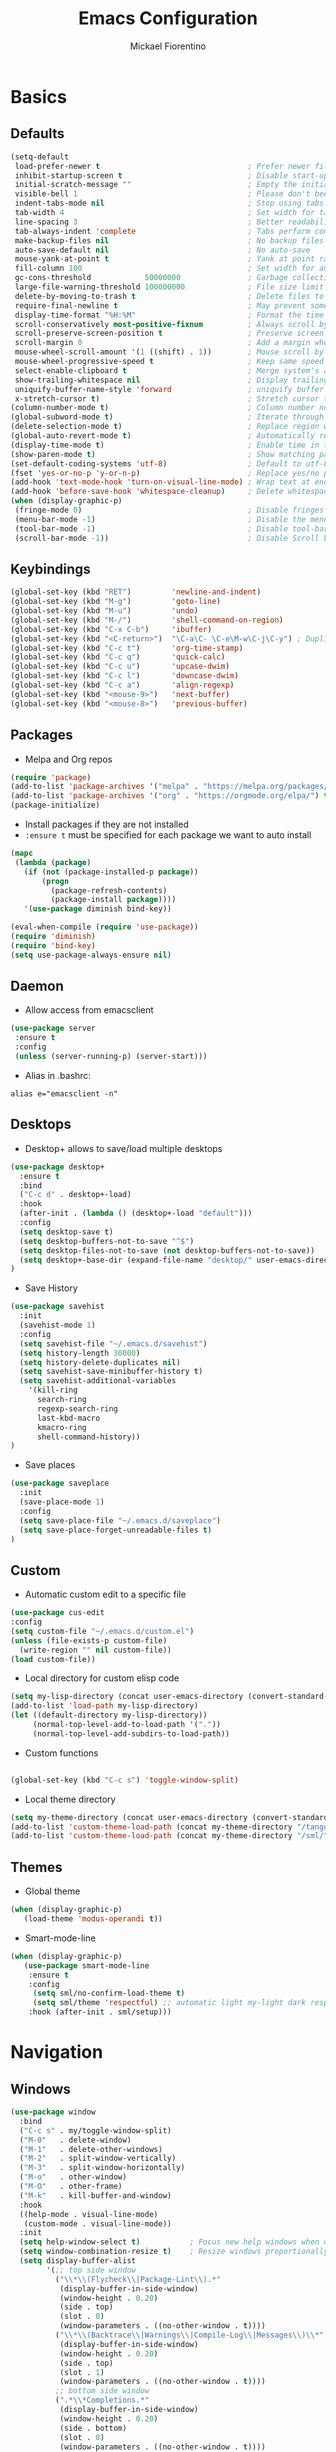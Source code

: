 #+TITLE: Emacs Configuration
#+AUTHOR: Mickael Fiorentino
#+EMAIL: mickael.fiorentino@mailbox.org

* Basics
** Defaults
#+BEGIN_SRC emacs-lisp
  (setq-default
   load-prefer-newer t                                 ; Prefer newer file by default
   inhibit-startup-screen t                            ; Disable start-up screen
   initial-scratch-message ""                          ; Empty the initial *scratch* buffer
   visible-bell 1                                      ; Please don't beep at me
   indent-tabs-mode nil                                ; Stop using tabs to indent
   tab-width 4                                         ; Set width for tabs
   line-spacing 3                                      ; Better readability
   tab-always-indent 'complete                         ; Tabs perform completion
   make-backup-files nil                               ; No backup files
   auto-save-default nil                               ; No auto-save
   mouse-yank-at-point t                               ; Yank at point rather than pointer
   fill-column 100                                     ; Set width for automatic line breaks
   gc-cons-threshold            50000000               ; Garbage collection size -> 50Mb
   large-file-warning-threshold 100000000              ; File size limit warning -> 100Mb
   delete-by-moving-to-trash t                         ; Delete files to trash
   require-final-newline t                             ; May prevent some problems
   display-time-format "%H:%M"                         ; Format the time string
   scroll-conservatively most-positive-fixnum          ; Always scroll by one line
   scroll-preserve-screen-position t                   ; Preserve screen position
   scroll-margin 0                                     ; Add a margin when scrolling vertically
   mouse-wheel-scroll-amount '(1 ((shift) . 1))        ; Mouse scroll by 1 line
   mouse-wheel-progressive-speed t                     ; Keep same speed
   select-enable-clipboard t                           ; Merge system's and Emacs' clipboard
   show-trailing-whitespace nil                        ; Display trailing whitespaces
   uniquify-buffer-name-style 'forward                 ; uniquify buffer names
   x-stretch-cursor t)                                 ; Stretch cursor to the glyph width
  (column-number-mode t)                               ; Column number next to line number
  (global-subword-mode t)                              ; Iterate through CamelCase words
  (delete-selection-mode t)                            ; Replace region when inserting text
  (global-auto-revert-mode t)                          ; Automatically revert buffer from file
  (display-time-mode t)                                ; Enable time in the mode-line
  (show-paren-mode t)                                  ; Show matching parenthesis
  (set-default-coding-systems 'utf-8)                  ; Default to utf-8 encoding
  (fset 'yes-or-no-p 'y-or-n-p)                        ; Replace yes/no prompts with y/n
  (add-hook 'text-mode-hook 'turn-on-visual-line-mode) ; Wrap text at end-of-line in text-mode
  (add-hook 'before-save-hook 'whitespace-cleanup)     ; Delete whitespaces before saving
  (when (display-graphic-p)
   (fringe-mode 0)                                     ; Disable fringes
   (menu-bar-mode -1)                                  ; Disable the menu bar
   (tool-bar-mode -1)                                  ; Disable tool-bar
   (scroll-bar-mode -1))                               ; Disable Scroll bar
#+END_SRC

** Keybindings
#+BEGIN_SRC emacs-lisp
  (global-set-key (kbd "RET")         'newline-and-indent)
  (global-set-key (kbd "M-g")         'goto-line)
  (global-set-key (kbd "M-u")         'undo)
  (global-set-key (kbd "M-/")         'shell-command-on-region)
  (global-set-key (kbd "C-x C-b")     'ibuffer)
  (global-set-key (kbd "<C-return>")  "\C-a\C- \C-e\M-w\C-j\C-y") ; Duplicate line
  (global-set-key (kbd "C-c t")       'org-time-stamp)
  (global-set-key (kbd "C-c q")       'quick-calc)
  (global-set-key (kbd "C-c u")       'upcase-dwim)
  (global-set-key (kbd "C-c l")       'downcase-dwim)
  (global-set-key (kbd "C-c a")       'align-regexp)
  (global-set-key (kbd "<mouse-9>")   'next-buffer)
  (global-set-key (kbd "<mouse-8>")   'previous-buffer)
#+END_SRC

** Packages

 - Melpa and Org repos
 #+BEGIN_SRC emacs-lisp
   (require 'package)
   (add-to-list 'package-archives '("melpa" . "https://melpa.org/packages/") t)
   (add-to-list 'package-archives '("org" . "https://orgmode.org/elpa/") t)
   (package-initialize)
 #+END_SRC

 - Install packages if they are not installed
 - ~:ensure t~ must be specified for each package we want to auto install
 #+BEGIN_SRC emacs-lisp
   (mapc
    (lambda (package)
      (if (not (package-installed-p package))
          (progn
            (package-refresh-contents)
            (package-install package))))
      '(use-package diminish bind-key))

   (eval-when-compile (require 'use-package))
   (require 'diminish)
   (require 'bind-key)
   (setq use-package-always-ensure nil)
 #+END_SRC

** Daemon

- Allow access from emacsclient
#+BEGIN_SRC emacs-lisp
  (use-package server
   :ensure t
   :config
   (unless (server-running-p) (server-start)))
#+END_SRC

- Alias in .bashrc:
#+BEGIN_SRC shell
  alias e="emacsclient -n"
#+END_SRC

** Desktops

- Desktop+ allows to save/load multiple desktops
#+BEGIN_SRC emacs-lisp
(use-package desktop+
  :ensure t
  :bind
  ("C-c d" . desktop+-load)
  :hook
  (after-init . (lambda () (desktop+-load "default")))
  :config
  (setq desktop-save t)
  (setq desktop-buffers-not-to-save "^$")
  (setq desktop-files-not-to-save (not desktop-buffers-not-to-save))
  (setq desktop+-base-dir (expand-file-name "desktop/" user-emacs-directory))
)
#+END_SRC

- Save History
#+BEGIN_SRC emacs-lisp
(use-package savehist
  :init
  (savehist-mode 1)
  :config
  (setq savehist-file "~/.emacs.d/savehist")
  (setq history-length 30000)
  (setq history-delete-duplicates nil)
  (setq savehist-save-minibuffer-history t)
  (setq savehist-additional-variables
    '(kill-ring
      search-ring
      regexp-search-ring
      last-kbd-macro
      kmacro-ring
      shell-command-history))
)
#+END_SRC

- Save places
#+BEGIN_SRC emacs-lisp
(use-package saveplace
  :init
  (save-place-mode 1)
  :config
  (setq save-place-file "~/.emacs.d/saveplace")
  (setq save-place-forget-unreadable-files t)
)
#+END_SRC

** Custom
  - Automatic custom edit to a specific file
  #+BEGIN_SRC emacs-lisp
    (use-package cus-edit
    :config
    (setq custom-file "~/.emacs.d/custom.el")
    (unless (file-exists-p custom-file)
      (write-region "" nil custom-file))
    (load custom-file))
  #+END_SRC

  - Local directory for custom elisp code
  #+BEGIN_SRC emacs-lisp
    (setq my-lisp-directory (concat user-emacs-directory (convert-standard-filename "/lisp/")))
    (add-to-list 'load-path my-lisp-directory)
    (let ((default-directory my-lisp-directory))
         (normal-top-level-add-to-load-path '("."))
         (normal-top-level-add-subdirs-to-load-path))
  #+END_SRC

  - Custom functions
  #+BEGIN_SRC emacs-lisp

  (global-set-key (kbd "C-c s") 'toggle-window-split)
  #+END_SRC

  - Local theme directory
  #+BEGIN_SRC emacs-lisp
    (setq my-theme-directory (concat user-emacs-directory (convert-standard-filename "/themes/")))
    (add-to-list 'custom-theme-load-path (concat my-theme-directory "/tango++/"))
    (add-to-list 'custom-theme-load-path (concat my-theme-directory "/sml/"))
  #+END_SRC

** Themes
- Global theme
#+BEGIN_SRC emacs-lisp
(when (display-graphic-p)
   (load-theme 'modus-operandi t))
#+END_SRC

- Smart-mode-line
#+BEGIN_SRC emacs-lisp
(when (display-graphic-p)
   (use-package smart-mode-line
    :ensure t
    :config
     (setq sml/no-confirm-load-theme t)
     (setq sml/theme 'respectful) ;; automatic light my-light dark respectful
    :hook (after-init . sml/setup)))
#+END_SRC

* Navigation
** Windows
#+BEGIN_SRC emacs-lisp
(use-package window
  :bind
  ("C-c s" . my/toggle-window-split)
  ("M-0"   . delete-window)
  ("M-1"   . delete-other-windows)
  ("M-2"   . split-window-vertically)
  ("M-3"   . split-window-horizontally)
  ("M-o"   . other-window)
  ("M-O"   . other-frame)
  ("M-k"   . kill-buffer-and-window)
  :hook
  ((help-mode . visual-line-mode)
   (custom-mode . visual-line-mode))
  :init
  (setq help-window-select t)           ; Focus new help windows when opened
  (setq window-combination-resize t)    ; Resize windows proportionally
  (setq display-buffer-alist
        '(;; top side window
          ("\\*\\(Flycheck\\|Package-Lint\\).*"
           (display-buffer-in-side-window)
           (window-height . 0.20)
           (side . top)
           (slot . 0)
           (window-parameters . ((no-other-window . t))))
          ("\\*\\(Backtrace\\|Warnings\\|Compile-Log\\|Messages\\)\\*"
           (display-buffer-in-side-window)
           (window-height . 0.20)
           (side . top)
           (slot . 1)
           (window-parameters . ((no-other-window . t))))
          ;; bottom side window
          (".*\\*Completions.*"
           (display-buffer-in-side-window)
           (window-height . 0.20)
           (side . bottom)
           (slot . 0)
           (window-parameters . ((no-other-window . t))))
          (".*\\*Occur.*"
           (display-buffer-in-side-window)
           (window-height . 0.20)
           (side . bottom)
           (slot . 0)
           (window-parameters . ((no-other-window . t))))
          ("\\*e?shell.*"
           (display-buffer-in-side-window)
           (window-height . 0.20)
           (side . bottom)
           (slot . 1))
          ;; left side window
          ("\\*Help.*"
           (display-buffer-in-side-window)
           (window-width . 0.20)       ; See the :hook
           (side . left)
           (slot . 0)
           (window-parameters . ((no-other-window . t))))
          ;; right side window
          ("\\*Faces\\*"
           (display-buffer-in-side-window)
           (window-width . 0.25)
           (side . right)
           (slot . 0)
           (window-parameters . ((no-other-window . t)
                                 (mode-line-format . (" "
                                                      mode-line-buffer-identification)))))
          ("\\*Custom.*"
           (display-buffer-in-side-window)
           (window-width . 0.25)
           (side . right)
           (slot . 1))))
  :config
  (defun my/toggle-window-split ()
  "
  Toggle window view between horizontal and vertical modes
  Only when the window count is equal to 2
  "
    (interactive)
    (if (= (count-windows) 2)
      (let* ((this-win-buffer (window-buffer))
         (next-win-buffer (window-buffer (next-window)))
         (this-win-edges (window-edges (selected-window)))
         (next-win-edges (window-edges (next-window)))
         (this-win-2nd (not (and (<= (car this-win-edges)
                     (car next-win-edges))
                     (<= (cadr this-win-edges)
                     (cadr next-win-edges)))))
         (splitter
          (if (= (car this-win-edges)
             (car (window-edges (next-window))))
          'split-window-horizontally
        'split-window-vertically)))
    (delete-other-windows)
    (let ((first-win (selected-window)))
      (funcall splitter)
      (if this-win-2nd (other-window 1))
      (set-window-buffer (selected-window) this-win-buffer)
      (set-window-buffer (next-window) next-win-buffer)
      (select-window first-win)
      (if this-win-2nd (other-window 1)))))
  )
)
#+END_SRC
** Minibuffer
*** Prescient
#+BEGIN_SRC emacs-lisp
(use-package prescient
  :ensure t
  :config
  (prescient-persist-mode +1)
)
#+END_SRC

*** Prot

#+BEGIN_SRC emacs-lisp
  ;; (use-package minibuffer
  ;;   :bind (("M-v" . prot/focus-minibuffer-or-completions)
  ;;          :map completion-list-mode-map
  ;;          ("h" . prot/describe-symbol-at-point)
  ;;          ("n" . next-line)
  ;;          ("p" . previous-line)
  ;;          ("f" . next-completion)
  ;;          ("b" . previous-completion)
  ;;          ("M-v" . prot/focus-minibuffer))
  ;;   :config
  ;;   (setq completion-cycle-threshold 3)
  ;;   (setq completion-flex-nospace nil)
  ;;   (setq completion-pcm-complete-word-inserts-delimiters t)
  ;;   (setq completion-pcm-word-delimiters "-_./:| ")
  ;;   ;; NOTE: flex completion is introduced in Emacs 27
  ;;   (setq completion-show-help nil)
  ;;   (setq completion-styles '(partial-completion substring initials flex))
  ;;   (setq completion-category-overrides
  ;;         '((file (styles initials basic))
  ;;           (buffer (styles initials basic))
  ;;           (info-menu (styles basic))))
  ;;   (setq completions-format 'vertical)   ; *Completions* buffer
  ;;   (setq enable-recursive-minibuffers t)
  ;;   (setq read-answer-short t)
  ;;   (setq read-buffer-completion-ignore-case t)
  ;;   (setq read-file-name-completion-ignore-case t)
  ;;   (setq resize-mini-windows t)

  ;;   (file-name-shadow-mode 1)
  ;;   (minibuffer-depth-indicate-mode 1)
  ;;   (minibuffer-electric-default-mode 1)

  ;;   (defun prot/focus-minibuffer ()
  ;;   "Focus the active minibuffer.
  ;;    Bind this to `completion-list-mode-map' to M-v to easily jump
  ;;    between the list of candidates present in the \\*Completions\\*
  ;;    buffer and the minibuffer (because by default M-v switches to the
  ;;    completions if invoked from inside the minibuffer.
  ;;   "
  ;;   (interactive)
  ;;   (let ((mini (active-minibuffer-window)))
  ;;     (when mini
  ;;       (select-window mini))))

  ;;   (defun prot/focus-minibuffer-or-completions ()
  ;;   "Focus the active minibuffer or the \\*Completions\\*.
  ;;    If both the minibuffer and the Completions are present, this
  ;;    command will first move per invocation to the former, then the
  ;;    latter, and then continue to switch between the two.
  ;;    The continuous switch is essentially the same as running
  ;;    `prot/focus-minibuffer' and `switch-to-completions' in
  ;;    succession.
  ;;   "
  ;;   (interactive)
  ;;   (let* ((mini (active-minibuffer-window))
  ;;           (completions (get-buffer-window "*Completions*")))
  ;;       (cond ((and mini
  ;;                   (not (minibufferp)))
  ;;              (select-window mini nil))
  ;;             ((and completions
  ;;                   (not (eq (selected-window)
  ;;                            completions)))
  ;;              (select-window completions nil)))))
  ;; )
#+END_SRC


#+BEGIN_SRC emacs-lisp
  ;; (use-package icomplete
  ;;   :demand
  ;;   :bind
  ;;   (:map icomplete-minibuffer-map
  ;;    ("<left>"  . icomplete-backward-completions)
  ;;    ("<up>"    . icomplete-backward-completions)
  ;;    ("<right>" . icomplete-forward-completions)
  ;;    ("<down>"  . icomplete-forward-completions))
  ;;   :config
  ;;   (setq icomplete-delay-completions-threshold 0)
  ;;   (setq icomplete-max-delay-chars 0)
  ;;   (setq icomplete-compute-delay 0)
  ;;   (setq icomplete-show-matches-on-no-input t)
  ;;   (setq icomplete-hide-common-prefix nil)
  ;;   (setq icomplete-prospects-height 1)
  ;;   (setq icomplete-separator " · ")
  ;;   (setq icomplete-with-completion-tables t)
  ;;   (setq icomplete-in-buffer t)
  ;;   (icomplete-mode 1)
  ;;  )
#+END_SRC

*** Ivy
#+BEGIN_SRC emacs-lisp
  (use-package ivy
     :ensure t
     :diminish (ivy-mode . "")
     :config (ivy-mode)
     :bind (("C-x b" . ivy-switch-buffer)
            ("C-x B" . ivy-switch-buffer-other-window)
            ("M-H"   . ivy-resume))
     :custom
     (ivy-re-builders-alist
       '((t . ivy--regex-ignore-order))) ;; allow input not in order
     (ivy-height 10)
     (ivy-count-format "(%d/%d)")
     (ivy-display-style 'fancy)
     (ivy-initial-inputs-alist nil)
     (ivy-wrap nil)
     (ivy-use-virtual-buffers nil))
#+END_SRC

#+BEGIN_SRC emacs-lisp
  (use-package ivy-prescient
     :ensure t
     :after ivy
     :config (ivy-prescient-mode)
  )
#+END_SRC

*** Counsel
#+BEGIN_SRC emacs-lisp
  (use-package counsel
     :ensure t
     :after ivy
     :diminish (counsel-mode . "")
     :bind (("M-x"     . counsel-M-x)
            ("C-x C-f" . counsel-find-file)
            ("M-l"     . counsel-imenu)
            ("C-c h"   . counsel-command-history)
            ("C-M-s"   . counsel-git-grep))
  )
#+END_SRC

** Search
*** Isearch
#+BEGIN_SRC emacs-lisp
  (use-package isearch
    :bind
    (("M-s M-o" . multi-occur)
     ("M-s %" . prot/isearch-query-replace-symbol-at-point)
     :map minibuffer-local-isearch-map
     ("<tab>" . isearch-complete-edit)
     :map isearch-mode-map
     ("<tab>" . isearch-complete)
     ("C-SPC" . prot/isearch-mark-and-exit))
    :config
    (setq search-highlight t)
    (setq search-whitespace-regexp ".*?")
    (setq isearch-lax-whitespace t)
    (setq isearch-regexp-lax-whitespace nil)
    (setq isearch-lazy-highlight t)

    (defun prot/isearch-mark-and-exit ()
      "Mark the current search string and exit the search."
      (interactive)
      (push-mark isearch-other-end t 'activate)
      (setq deactivate-mark nil)
      (isearch-done))

    (defun prot/isearch-query-replace-symbol-at-point ()
      "Run `query-replace-regexp' for the symbol at point."
      (interactive)
      (isearch-forward-symbol-at-point)
      (isearch-query-replace-regexp))
  )
#+END_SRC

*** Swiper
#+BEGIN_SRC emacs-lisp
  ;; (use-package swiper
  ;;    :ensure t
  ;;    :after ivy
  ;;    :bind ("C-s" . swiper)
  ;; )
#+END_SRC
** Projects Management
*** Projectile
#+BEGIN_SRC emacs-lisp
(use-package projectile
   :ensure t
   :diminish (projectile-mode . "")
   :config (define-key projectile-mode-map (kbd "C-c p") 'projectile-command-map)
   :init (projectile-mode)
)
#+END_SRC

*** Speedbar

- speedbar
#+BEGIN_SRC emacs-lisp
(use-package speedbar
   :config
   (setq speedbar-use-images nil
         speedbar-show-unknown-files t))
#+END_SRC

- sr-speedbar
#+BEGIN_SRC emacs-lisp
(use-package sr-speedbar
   :ensure t
   :after speedbar
   :config
   (setq sr-speedbar-right-side nil
         sr-speedbar-max-width 40
         sr-speedbar-width 30
         sr-speedbar-default-width 30
         sr-speedbar-skip-other-window-p t))
 #+END_SRC

*** Neotree
#+BEGIN_SRC emacs-lisp
(use-package neotree
  :commands
  (neotree-toggle my/neotree-project-dir)
  :bind
  (("<f8>" . my/neotree-project-dir))
  :functions
  (neo-global--window-exists-p neotree-dir neotree-find)
  :config
  (setq neo-theme 'arrow)

  ;; from https://www.emacswiki.org/emacs/NeoTree
  (defun my/neotree-project-dir ()
  "Open NeoTree using the git root."
      (interactive)
      (let ((project-dir (projectile-project-root))
            (file-name (buffer-file-name)))
        (neotree-toggle)
        (if project-dir
            (if (neo-global--window-exists-p)
                (progn
                  (neotree-dir project-dir)
                  (neotree-find file-name)))
          (message "Could not find git project root."))))
  )
#+END_SRC
* Edit
** Multiple Cursors
#+BEGIN_SRC emacs-lisp
(use-package multiple-cursors
  :ensure t
  :bind (("C->" . mc/mark-next-like-this)
         ("C-<" . mc/mark-previous-like-this)))
#+END_SRC

** Completion
#+BEGIN_SRC emacs-lisp
(use-package dabbrev
  :commands (dabbrev-expand dabbrev-completion)
  :bind ("<backtab>" . dabbrev-completion)
  :config
  (setq dabbrev-abbrev-char-regexp "\\sw\\|\\s_")
  (setq dabbrev-abbrev-skip-leading-regexp "\\$\\|\\*\\|/\\|=")
  (setq dabbrev-backward-only t)
  (setq dabbrev-case-distinction nil)
  (setq dabbrev-case-fold-search t)
  (setq dabbrev-case-replace nil)
  (setq dabbrev-check-other-buffers t)
  (setq dabbrev-eliminate-newlines nil)
  (setq dabbrev-upcase-means-case-search t)
)
#+END_SRC

#+BEGIN_SRC emacs-lisp
(use-package hippie-exp
  :after dabbrev
  ;; :hook (prog-mode . (lambda () (local-set-key (kbd "<tab>") 'hippie-expand)))
  :config
  (setq hippie-expand-try-functions-list
        '(try-expand-dabbrev-visible
          try-expand-dabbrev
          try-expand-dabbrev-all-buffers
          try-expand-dabbrev-from-kill
          try-expand-list-all-buffers
          try-expand-list
          try-expand-line-all-buffers
          try-expand-line
          try-complete-file-name-partially
          try-complete-file-name
          try-expand-all-abbrevs))
  (setq hippie-expand-verbose nil)
)
(add-hook 'prog-mode-hook
     (lambda () (local-set-key (kbd "<tab>") 'hippie-expand)))
#+END_SRC

** Expand-Region
#+BEGIN_SRC emacs-lisp
(use-package expand-region
   :ensure t
   :bind (("C-."  . er/expand-region)
          ("C-M-." . er/contract-region))
)
#+END_SRC

** YaSnippets
#+BEGIN_SRC emacs-lisp
(use-package yasnippet
   :ensure t
   :diminish
   (yas-minor-mode . "")
   :config
   (setq yas-verbosity 1)
   (setq yas-wrap-around-region t)
   (add-to-list #'yas-snippet-dirs "~/.emacs.d/emacs.d/yasnippets")
   :init
   ;;(yas-reload-all)
   (yas-global-mode)
)
#+END_SRC

#+BEGIN_SRC emacs-lisp
(use-package yasnippet-snippets)
#+END_SRC

* Shell
** Terminal

- Clear shell
#+BEGIN_SRC emacs-lisp
(add-hook 'shell-mode-hook
   (lambda () (local-set-key (kbd "C-l") 'comint-clear-buffer)))
#+END_SRC

- Color support
#+BEGIN_SRC emacs-lisp
(add-hook 'shell-mode-hook
   (lambda () (face-remap-set-base 'comint-highlight-prompt :inherit nil)))
#+END_SRC

** Tramp
#+BEGIN_SRC emacs-lisp
  (use-package tramp
   :config
   (add-to-list 'tramp-remote-path 'tramp-own-remote-path)
   (setq tramp-default-method "ssh")
   (setq auto-revert-remote-files t)
   (setq remote-file-name-inhibit-cache nil) ;; cache file-name forever
   (setq vc-ignore-dir-regexp
    (format "%s\\|%s"
        vc-ignore-dir-regexp
        tramp-file-name-regexp)))
#+END_SRC

To open a (remote) file with =sudo= follow the explanation from [[https://www.emacswiki.org/emacs/TrampMode#toc17][EmacsWiki]]:
- =sudo= on local host: ~C-x C-f /sudo:: <TAB>~
- With Ivy, the hydra (M-o) r opens file as root
- Sudo on /remote/ with any /user/ when ssh/config knows /abbrev/:
  ~C-x C-f /ssh:abbrev|sudo:user@remote:/path/to/file~

** Dired
- Map ~<~ to "previous" & ~RET~ to "Enter Directory"
- Do not open a new buffer each time
#+BEGIN_SRC emacs-lisp
  (use-package dired
   :config
   (put 'dired-find-alternate-file 'disabled nil)
   (setq dired-listing-switches "-laGh1v --group-directories-first")
   :init (add-hook 'dired-load-hook (lambda () (load "dired-x")))
   :bind (:map dired-mode-map
               ("<" . (lambda () (interactive) (find-alternate-file "..")))
               ("RET" . dired-find-alternate-file)))
#+END_SRC

** Magit

#+BEGIN_SRC emacs-lisp
(use-package magit
   :ensure t
   :bind ("C-x g" . magit-status)
   :config
   (setq auto-revert-buffer-list-filter
         'magit-auto-revert-repository-buffers-p))
#+END_SRC

* Write
** Org
#+BEGIN_SRC emacs-lisp
(use-package org
  :init
  (org-reload)
  :bind
  ("C-c n" . my/narrow-or-widen-dwim)
  :config
  (setq org-todo-keywords '((sequence "TODO" "PROCESS" "|" "DONE" )))
  (setq org-startup-folded (quote content))
  (setq org-startup-indented t)
  (setq org-hide-leading-stars t)
  (setq org-hide-emphasis-markers t)
  (setq org-latex-listings 'minted)
  (setq org-latex-pdf-process
    '("pdflatex --shell-escape --interaction nonstopmode %f"
      "bibtex %b"
      "pdflatex --shell-escape --interaction nonstopmode %f"
      "pdflatex --shell-escape --interaction nonstopmode %f"))
  (add-to-list 'org-latex-packages-alist '("" "listings"))
  (add-to-list 'org-latex-packages-alist '("" "color"))
  (add-to-list 'org-latex-packages-alist '("" "minted"))

  (defun my/narrow-or-widen-dwim ()
  " Toggle narrow/widen region
    If the buffer is narrowed it widens, otherwise it narrows.
  "
  (interactive)
  (cond ((buffer-narrowed-p) (widen))
    ((region-active-p) (narrow-to-region (region-beginning) (region-end)))
    ((equal major-mode 'org-mode) (org-narrow-to-subtree))
    (t (error "Please select a region to narrow to")))
  )
)
#+END_SRC

** Outline
#+BEGIN_SRC emacs-lisp
(use-package outline-magic
   :ensure t
   :after outline
   :bind
   (:map outline-minor-mode-map
     ("M-<up>"    . outline-move-subtree-up)
     ("M-<down>"  . outline-move-subtree-down)
     ("M-<left>"  . outline-promote)
     ("M-<right>" . outline-demote)
     ("C-<down>"  . outline-next-heading)
     ("C-<up>"    . outline-previous-heading))
   :init
   (add-hook 'outline-mode-hook (lambda () (require 'outline-magic)))
   (add-hook 'outline-minor-mode-hook (lambda ()
       (require 'outline-magic)))
       (define-key outline-minor-mode-map [(tab)] 'outline-cycle)
   :config
   (setq outline-cycle-emulate-tab t)
)
#+END_SRC

** Markdown
#+BEGIN_SRC emacs-lisp
(use-package markdown-mode
   :ensure t
   :mode (("\\.md\\'"       . markdown-mode)
          ("\\.markdown\\'" . markdown-mode)))
#+END_SRC

** Dokuwiki

- Login
#+BEGIN_SRC emacs-lisp
(use-package dokuwiki
   :ensure t
   :config
   (setq dokuwiki-xml-rpc-url "https://intranet.grm.polymtl.ca/wiki/lib/exe/xmlrpc.php")
   (setq dokuwiki-login-user-name "fiorentino"))
#+END_SRC

- Dokuwiki mode
#+BEGIN_SRC emacs-lisp
(use-package dokuwiki-mode
   :ensure t
   :mode "\\.dwiki\\'"
   :hook (dokuwiki-mode . outline-minor-mode)
   :bind (:map dokuwiki-mode-map
               ("C-c C-l" . dokuwiki-list-pages)
               ("C-c C-s" . dokuwiki-save-page)))
#+END_SRC

** PDF
#+BEGIN_SRC emacs-lisp
(use-package pdf-tools
  :if (string-match-p "fc"
         (cond ((not operating-system-release) "") (t operating-system-release)))
  :config
  (pdf-loader-install)
  (setq-default pdf-view-display-size 'fit-width))
#+END_SRC

** Latex

- [[https://stackoverflow.com/questions/7587287/how-do-i-bind-latexmk-to-one-key-in-emacs-and-have-it-show-errors-if-there-are-a][Latexmk]]
#+BEGIN_SRC emacs-lisp
(defun run-latexmk ()
  (interactive)
  (let ((TeX-save-query nil)
        (TeX-process-asynchronous nil)
        (master-file (TeX-master-file)))
    (TeX-save-document "")
    (TeX-run-TeX "run-latexmk" "latexmk" master-file)
    (if (plist-get TeX-error-report-switches (intern master-file))
        (TeX-next-error 1 t)
      (minibuffer-message "done"))))
#+END_SRC

- Config
#+BEGIN_SRC emacs-lisp
(use-package tex
   :defer t
   :ensure auctex
   :mode ("\\.tex\\'" . LaTeX-mode)
   :init
   (setq TeX-auto-save t)
   (setq TeX-parse-self t)
   (setq TeX-source-correlate-start-server t)
   (setq TeX-view-program-selection '((output-pdf "PDF Tools")))
   (setq LaTeX-command-style '(("" "%(PDF)%(latex) --synctex=1 %S%(PDFout)")))
   :hook
   ((LaTeX-mode . TeX-source-correlate-mode)
    (LaTeX-mode . outline-minor-mode)
    (LaTeX-mode . TeX-fold-mode)
    (TeX-after-compilation-finished-functions . TeX-revert-document-buffer)
    (LaTeX-mode . (lambda () (define-key LaTeX-mode-map
      (kbd "C-x C-s") (lambda () (interactive) (save-buffer) (TeX-fold-buffer))))))
   :config
   (add-to-list 'TeX-command-list
     '("Latexmk" "(run-latexmk)" TeX-run-function nil t :help "Run Latexmk") t)
   (add-to-list 'TeX-command-list
     '("Make" "make TEXINPUTS=/usr/share/texmf/tex:$TEXINPUTS" TeX-run-compile nil t :help "Run makefile") t)
   (setq outline-promotion-headings
       '("\\chapter" "\\section" "\\subsection" "\\subsubsection" "\\paragraph" "\\subparagraph"))
)
#+END_SRC

** Bibtex
[[http://joostkremers.github.io/ebib/][Ebib]] is a BibTeX database manager

- Global keybinding
#+BEGIN_SRC emacs-lisp
(global-set-key (kbd "C-c e") 'ebib)
(global-set-key (kbd "M-i") 'ebib-insert-citation)
#+END_SRC

- Config
#+BEGIN_SRC emacs-lisp
(use-package ebib
  :ensure t
  :config
  (require 'org-ebib)
  (setq ebib-bib-search-dirs '("~/PhD/Biblio/"))
  (setq ebib-preload-bib-files '("~/PhD/Biblio/Library.bib"))
  (setq ebib-notes-use-single-file "~/PhD/Biblio/Library.org")
  (setq ebib-file-associations '(("pdf" . "evince") ("ps" . "gv")))
  (setq ebib-index-window-size 15)
  (setq ebib-notes-template "** %T\n:PROPERTIES:\n%K\n:DOI: %D\n:FILE: %F\n:END:\n>|<")
  (define-key ebib-multiline-mode-map "\C-c\C-c" 'ebib-cancel-multiline-buffer)
  (remove-hook 'ebib-notes-new-note-hook 'org-narrow-to-subtree)
  (remove-hook 'ebib-notes-open-note-after-hook 'org-narrow-to-subtree)
)
#+END_SRC

* Code
** VHDL
#+BEGIN_SRC emacs-lisp
(defun my-vhdl-mode-hook ()
   (setq vhdl-standard (quote (08 nil)))
   (define-key vhdl-mode-map (kbd "<backtab>") 'vhdl-align-region)
   (define-key vhdl-mode-map " " nil))

(add-hook 'vhdl-mode-hook 'my-vhdl-mode-hook)
#+END_SRC

** Verilog
#+BEGIN_SRC emacs-lisp
(use-package verilog-mode
   :mode (("\\.[st]*v[hp]*\\'" . verilog-mode)
          ("\\.f\\'"           . verilog-mode)
          ("\\.psl\\'"         . verilog-mode)
          ("\\.vams\\'"        . verilog-mode)
          ("\\.vinc\\'"        . verilog-mode))
   :config
     (setq verilog-indent-level             4)             ; 3
     (setq verilog-indent-level-module      4)             ; 3
     (setq verilog-indent-level-declaration 4)             ; 3
     (setq verilog-indent-level-behavioral  0)             ; 3
     (setq verilog-indent-level-directive   0)             ; 1
     (setq verilog-case-indent              4)             ; 2
     (setq verilog-tab-always-indent        t)             ; t
     (setq verilog-indent-begin-after-if    nil)           ; t
     (setq verilog-auto-newline             nil)           ; t
     (setq verilog-auto-indent-on-newline   t)             ; t
     (setq verilog-minimum-comment-distance 10)            ; 10
     (setq verilog-indent-begin-after-if    t)             ; t
     (setq verilog-auto-lineup              'declarations) ; 'declarations
     (setq verilog-align-ifelse             t)             ; nil
     (setq verilog-auto-endcomments         nil)           ; t
     (setq verilog-tab-to-comment           nil)           ; nil
     (setq verilog-date-scientific-format   t))            ; t
   #+END_SRC

** TCL
#+BEGIN_SRC emacs-lisp
(use-package tcl
  :mode (("\\.tcl\\'" . tcl-mode)
         ("\\.sdc\\'" . tcl-mode)
         ("\\.xdc\\'" . tcl-mode)
         ("\\.do\\'"  . tcl-mode))
  :config
  (setq tcl-application "tclsh")
  (setq tcl-tab-always-indent nil)
  :hook (inferior-tcl-mode . (lambda () (local-set-key (kbd "C-l") 'comint-clear-buffer)))
)
#+END_SRC

** Python
#+BEGIN_SRC emacs-lisp
(use-package python
  :mode ("\\.py\\'" . python-mode)
  :hook (inferior-python-mode . (lambda () (local-set-key (kbd "C-l") 'comint-clear-buffer)))
  :config
  (setq python-shell-interpreter "python3")
  (setq indent-tabs-mode nil)
  (setq python-indent 4)
)
#+END_SRC

** C
#+BEGIN_SRC emacs-lisp
(add-hook 'c-mode-common-hook
   (lambda () (setq-default c-default-style "linux"
                            c-basic-offset  4)))
#+END_SRC

** ASM
#+BEGIN_SRC emacs-lisp
(add-to-list 'auto-mode-alist '("\\.S\\'" . asm-mode))
(add-hook 'asm-mode-hook
   (lambda () (progn (setq asm-comment-char "//")
                     (setq comment-start "//")
                     (setq comment-add 0))))
#+END_SRC
